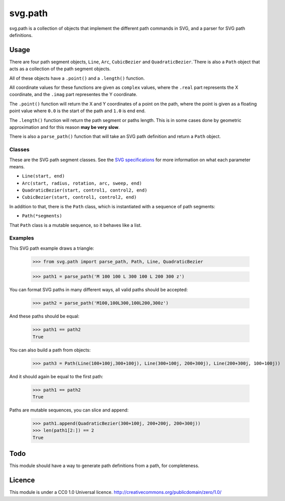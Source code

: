 svg.path
========

svg.path is a collection of objects that implement the different path
commands in SVG, and a parser for SVG path definitions.

Usage
-----

There are four path segment objects, ``Line``, ``Arc``, ``CubicBezier`` and
``QuadraticBezier``.`There is also a ``Path`` object that acts as a
collection of the path segment objects.

All of these objects have a ``.point()`` and a ``.length()`` function.

All coordinate values for these functions are given as ``complex`` values,
where the ``.real`` part represents the X coordinate, and the ``.imag`` part
representes the Y coordinate.

The ``.point()`` function will return the X and Y coordinates of a point on
the path, where the point is given as a floating point value where ``0.0`` is
the start of the path and ``1.0`` is end end.

The ``.length()`` function will return the path segment or paths length. This
is in some cases done by geometric approximation and for this reason **may be
very slow**.

There is also a ``parse_path()`` function that will take an SVG path definition
and return a ``Path`` object.

Classes
.......

These are the SVG path segment classes. See the `SVG specifications
<http://www.w3.org/TR/SVG/paths.html>`_ for more information on what each
parameter means.

* ``Line(start, end)``

* ``Arc(start, radius, rotation, arc, sweep, end)``

* ``QuadraticBezier(start, control1, control2, end)``

* ``CubicBezier(start, control1, control2, end)``

In addition to that, there is the ``Path`` class, which is instantiated
with a sequence of path segments:

* ``Path(*segments)``

That ``Path`` class is a mutable sequence, so it behaves like a list.


Examples
........

This SVG path example draws a triangle:

    >>> from svg.path import parse_path, Path, Line, QuadraticBezier

    >>> path1 = parse_path('M 100 100 L 300 100 L 200 300 z')

You can format SVG paths in many different ways, all valid paths should be
accepted:

    >>> path2 = parse_path('M100,100L300,100L200,300z')

And these paths should be equal:

    >>> path1 == path2
    True

You can also build a path from objects:

    >>> path3 = Path(Line(100+100j,300+100j), Line(300+100j, 200+300j), Line(200+300j, 100+100j))

And it should again be equal to the first path:

    >>> path1 == path2
    True

Paths are mutable sequences, you can slice and append:

    >>> path1.append(QuadraticBezier(300+100j, 200+200j, 200+300j))
    >>> len(path1[2:]) == 2
    True


Todo
----

This module should have a way to generate path definitions from a path, for
completeness.

Licence
-------

This module is under a CC0 1.0 Universal licence.
http://creativecommons.org/publicdomain/zero/1.0/
